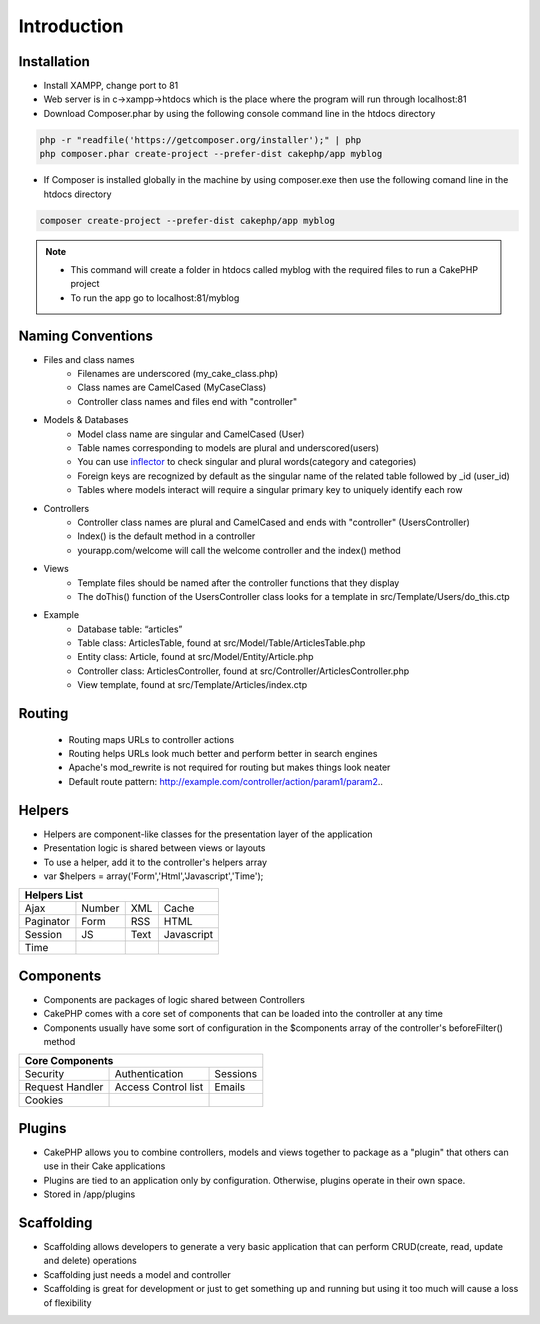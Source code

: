 Introduction
============

Installation
------------

* Install XAMPP, change port to 81
* Web server is in c->xampp->htdocs which is the place where the program will run through localhost:81
* Download Composer.phar by using the following console command line in the htdocs directory

.. code-block:: console

    php -r "readfile('https://getcomposer.org/installer');" | php
    php composer.phar create-project --prefer-dist cakephp/app myblog

* If Composer is installed globally in the machine by using composer.exe then use the following comand line in the htdocs directory

.. code-block:: console

    composer create-project --prefer-dist cakephp/app myblog

.. note:: 

    * This command will create a folder in htdocs called myblog with the required files to run a CakePHP project
    * To run the app go to localhost:81/myblog

Naming Conventions
------------------

* Files and class names
    * Filenames are underscored (my_cake_class.php)
    * Class names are CamelCased (MyCaseClass)
    * Controller class names and files end with "controller"
* Models & Databases
    * Model class name are singular and CamelCased (User)
    * Table names corresponding to models are plural and underscored(users)
    * You can use `inflector <http://inflector.cakephp.org>`_  to check singular and plural words(category and categories)
    * Foreign keys are recognized by default as the singular name of the related table followed by _id (user_id)
    * Tables where models interact will require a singular primary key to uniquely identify each row
* Controllers
    * Controller class names are plural and CamelCased and ends with "controller" (UsersController)
    * Index() is the default method in a controller
    * yourapp.com/welcome will call the welcome controller and the index() method
* Views
    * Template files should be named after the controller functions that they display
    * The doThis() function of the UsersController class looks for a template in src/Template/Users/do_this.ctp
* Example
    * Database table: “articles” 
    * Table class: ArticlesTable, found at src/Model/Table/ArticlesTable.php 
    * Entity class: Article, found at src/Model/Entity/Article.php 
    * Controller class: ArticlesController, found at src/Controller/ArticlesController.php 
    * View template, found at src/Template/Articles/index.ctp
    
Routing
-------

    * Routing maps URLs to controller actions
    * Routing helps URLs look much better and perform better in search engines
    * Apache's mod_rewrite is not required for routing but makes things look neater
    * Default route pattern: http://example.com/controller/action/param1/param2..

Helpers
-------

* Helpers are component-like classes for the presentation layer of the application
* Presentation logic is shared between views or layouts
* To use a helper, add it to the controller's helpers array
* var $helpers = array('Form','Html','Javascript','Time');

+--------------+--------+------+------------+
|Helpers List                               |
+==============+========+======+============+
| Ajax         | Number | XML  | Cache      |
+--------------+--------+------+------------+
| Paginator    | Form   | RSS  | HTML       |
+--------------+--------+------+------------+
| Session      | JS     | Text | Javascript |
+--------------+--------+------+------------+
| Time         |        |      |            |
+--------------+--------+------+------------+

Components
----------

* Components are packages of logic shared between Controllers
* CakePHP comes with a core set of components that can be loaded into the controller at any time 
* Components usually have some sort of configuration in the $components array of the controller's beforeFilter() method

+-----------------+---------------------+----------+
| Core Components                                  |
+=================+=====================+==========+
| Security        | Authentication      | Sessions |
+-----------------+---------------------+----------+
| Request Handler | Access Control list | Emails   |
+-----------------+---------------------+----------+
| Cookies         |                     |          |
+-----------------+---------------------+----------+

Plugins
-------

* CakePHP allows you to combine controllers, models and views together to package as a "plugin" that others can use in their Cake applications
* Plugins are tied to an application only by configuration. Otherwise, plugins operate in their own space.
* Stored in /app/plugins

Scaffolding
-----------

* Scaffolding allows developers to generate a very basic application that can perform CRUD(create, read, update and delete) operations
* Scaffolding just needs a model and controller
* Scaffolding is great for development or just to get something up and running but using it too much will cause a loss of flexibility



